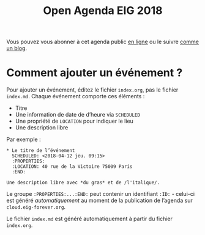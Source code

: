 #+title: Open Agenda EIG 2018

Vous pouvez vous abonner à cet agenda public [[https://cloud.eig-forever.org/index.php/apps/calendar/p/C1YPGSGZ1JZPVDDU/EIG2018-Open][en ligne]] ou le suivre
[[https://entrepreneur-interet-general.github.io/open-agenda-eig2018/][comme un blog]].

* Comment ajouter un événement ?

Pour ajouter un événement, éditez le fichier =index.org=, pas le fichier
=index.md=.  Chaque événement comporte ces éléments :

- Titre
- Une information de date de d’heure via =SCHEDULED=
- Une propriété de =LOCATION= pour indiquer le lieu
- Une description libre

Par exemple :

: * Le titre de l’événement
:   SCHEDULED: <2018-04-12 jeu. 09:15>
:   :PROPERTIES:
:   :LOCATION: 40 rue de la Victoire 75009 Paris
:   :END:
: 
: Une description libre avec *du gras* et de /l'italique/.

Le groupe =:PROPERTIES:...:END:= peut contenir un identifiant =:ID:= -
celui-ci est généré /automatiquement/ au moment de la publication de
l’agenda sur =cloud.eig-forever.org=.

Le fichier =index.md= est généré automatiquement à partir du fichier
=index.org=.
